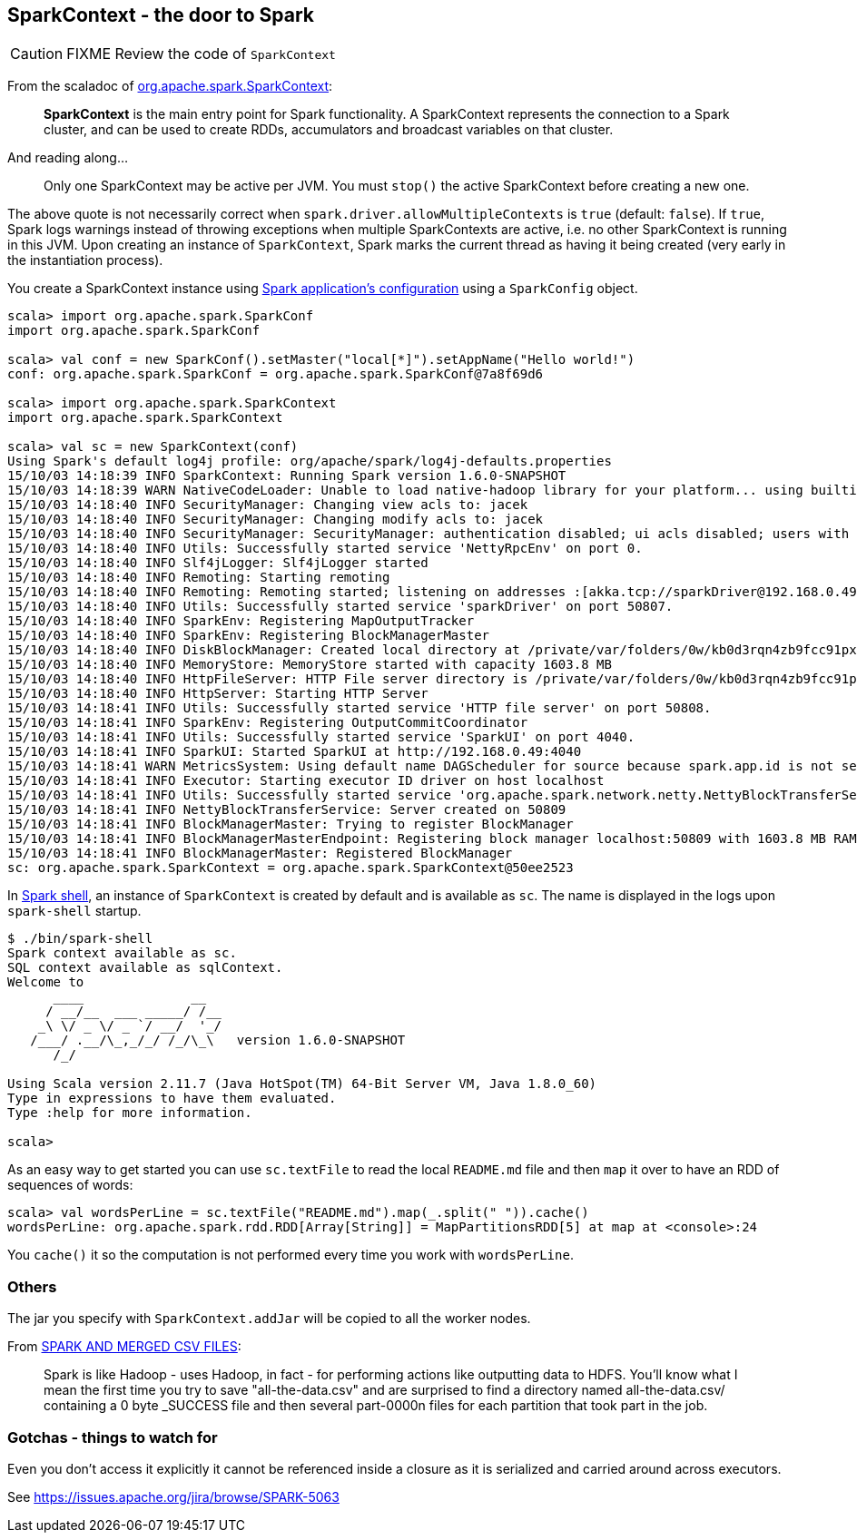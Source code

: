 == SparkContext - the door to Spark

CAUTION: FIXME Review the code of `SparkContext`

From the scaladoc of  http://spark.apache.org/docs/latest/api/scala/index.html#org.apache.spark.SparkContext[org.apache.spark.SparkContext]:

> *SparkContext* is the main entry point for Spark functionality.
> A SparkContext represents the connection to a Spark cluster,
> and can be used to create RDDs, accumulators and broadcast variables on that cluster.

And reading along...

> Only one SparkContext may be active per JVM. You must `stop()` the active SparkContext before creating a new one.

The above quote is not necessarily correct when `spark.driver.allowMultipleContexts` is `true` (default: `false`). If `true`, Spark logs warnings instead of throwing exceptions when multiple SparkContexts are active, i.e. no other SparkContext is running in this JVM. Upon creating an instance of `SparkContext`, Spark marks the current thread as having it being created (very early in the instantiation process).

You create a SparkContext instance using link:spark-app-configuration.adoc[Spark application's configuration] using a `SparkConfig` object.

```
scala> import org.apache.spark.SparkConf
import org.apache.spark.SparkConf

scala> val conf = new SparkConf().setMaster("local[*]").setAppName("Hello world!")
conf: org.apache.spark.SparkConf = org.apache.spark.SparkConf@7a8f69d6

scala> import org.apache.spark.SparkContext
import org.apache.spark.SparkContext

scala> val sc = new SparkContext(conf)
Using Spark's default log4j profile: org/apache/spark/log4j-defaults.properties
15/10/03 14:18:39 INFO SparkContext: Running Spark version 1.6.0-SNAPSHOT
15/10/03 14:18:39 WARN NativeCodeLoader: Unable to load native-hadoop library for your platform... using builtin-java classes where applicable
15/10/03 14:18:40 INFO SecurityManager: Changing view acls to: jacek
15/10/03 14:18:40 INFO SecurityManager: Changing modify acls to: jacek
15/10/03 14:18:40 INFO SecurityManager: SecurityManager: authentication disabled; ui acls disabled; users with view permissions: Set(jacek); users with modify permissions: Set(jacek)
15/10/03 14:18:40 INFO Utils: Successfully started service 'NettyRpcEnv' on port 0.
15/10/03 14:18:40 INFO Slf4jLogger: Slf4jLogger started
15/10/03 14:18:40 INFO Remoting: Starting remoting
15/10/03 14:18:40 INFO Remoting: Remoting started; listening on addresses :[akka.tcp://sparkDriver@192.168.0.49:50807]
15/10/03 14:18:40 INFO Utils: Successfully started service 'sparkDriver' on port 50807.
15/10/03 14:18:40 INFO SparkEnv: Registering MapOutputTracker
15/10/03 14:18:40 INFO SparkEnv: Registering BlockManagerMaster
15/10/03 14:18:40 INFO DiskBlockManager: Created local directory at /private/var/folders/0w/kb0d3rqn4zb9fcc91pxhgn8w0000gn/T/blockmgr-599169dd-38c3-41ce-acfd-d8325872c230
15/10/03 14:18:40 INFO MemoryStore: MemoryStore started with capacity 1603.8 MB
15/10/03 14:18:40 INFO HttpFileServer: HTTP File server directory is /private/var/folders/0w/kb0d3rqn4zb9fcc91pxhgn8w0000gn/T/spark-d980bce1-8a80-4ee6-a4ce-a2ace38a68e9/httpd-811f1b57-1fe3-48e7-8d6c-6240cc1633b3
15/10/03 14:18:40 INFO HttpServer: Starting HTTP Server
15/10/03 14:18:41 INFO Utils: Successfully started service 'HTTP file server' on port 50808.
15/10/03 14:18:41 INFO SparkEnv: Registering OutputCommitCoordinator
15/10/03 14:18:41 INFO Utils: Successfully started service 'SparkUI' on port 4040.
15/10/03 14:18:41 INFO SparkUI: Started SparkUI at http://192.168.0.49:4040
15/10/03 14:18:41 WARN MetricsSystem: Using default name DAGScheduler for source because spark.app.id is not set.
15/10/03 14:18:41 INFO Executor: Starting executor ID driver on host localhost
15/10/03 14:18:41 INFO Utils: Successfully started service 'org.apache.spark.network.netty.NettyBlockTransferService' on port 50809.
15/10/03 14:18:41 INFO NettyBlockTransferService: Server created on 50809
15/10/03 14:18:41 INFO BlockManagerMaster: Trying to register BlockManager
15/10/03 14:18:41 INFO BlockManagerMasterEndpoint: Registering block manager localhost:50809 with 1603.8 MB RAM, BlockManagerId(driver, localhost, 50809)
15/10/03 14:18:41 INFO BlockManagerMaster: Registered BlockManager
sc: org.apache.spark.SparkContext = org.apache.spark.SparkContext@50ee2523
```

In link:spark-shell.adoc[Spark shell], an instance of `SparkContext` is created by default and is available as `sc`. The name is displayed in the logs upon `spark-shell` startup.

```
$ ./bin/spark-shell
Spark context available as sc.
SQL context available as sqlContext.
Welcome to
      ____              __
     / __/__  ___ _____/ /__
    _\ \/ _ \/ _ `/ __/  '_/
   /___/ .__/\_,_/_/ /_/\_\   version 1.6.0-SNAPSHOT
      /_/

Using Scala version 2.11.7 (Java HotSpot(TM) 64-Bit Server VM, Java 1.8.0_60)
Type in expressions to have them evaluated.
Type :help for more information.

scala>
```

As an easy way to get started you can use `sc.textFile` to read the local `README.md` file and then `map` it over to have an RDD of sequences of words:

```
scala> val wordsPerLine = sc.textFile("README.md").map(_.split(" ")).cache()
wordsPerLine: org.apache.spark.rdd.RDD[Array[String]] = MapPartitionsRDD[5] at map at <console>:24
```

You `cache()` it so the computation is not performed every time you work with `wordsPerLine`.

=== Others

The jar you specify with `SparkContext.addJar` will be copied to all the worker nodes.

From http://deploymentzone.com/2015/01/30/spark-and-merged-csv-files/[SPARK AND MERGED CSV FILES]:

> Spark is like Hadoop - uses Hadoop, in fact - for performing actions like outputting data to HDFS. You'll know what I mean the first time you try to save "all-the-data.csv" and are surprised to find a directory named all-the-data.csv/ containing a 0 byte _SUCCESS file and then several part-0000n files for each partition that took part in the job.

=== Gotchas - things to watch for

Even you don't access it explicitly it cannot be referenced inside a closure as it is serialized and carried around across executors.

See https://issues.apache.org/jira/browse/SPARK-5063
